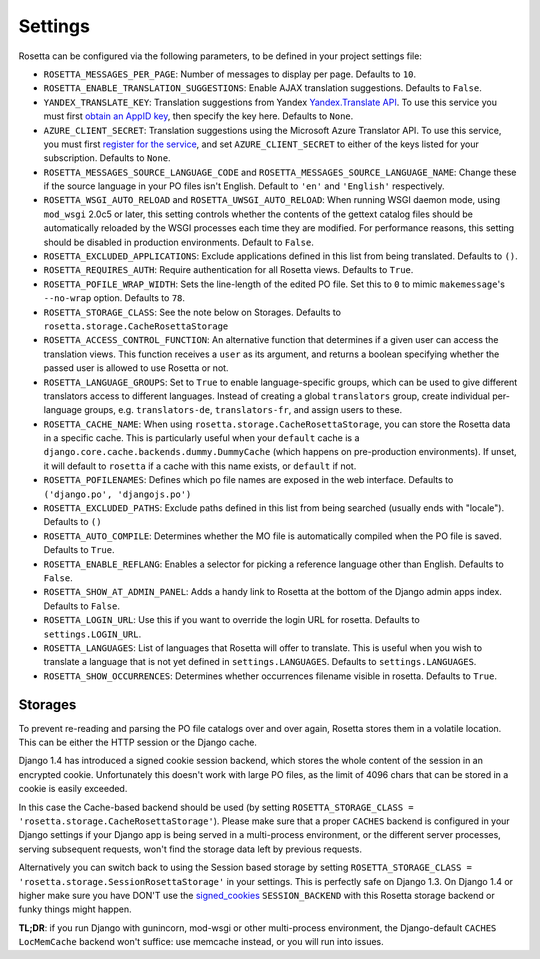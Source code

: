 Settings
========

Rosetta can be configured via the following parameters, to be defined in your project settings file:

* ``ROSETTA_MESSAGES_PER_PAGE``: Number of messages to display per page. Defaults to ``10``.
* ``ROSETTA_ENABLE_TRANSLATION_SUGGESTIONS``: Enable AJAX translation suggestions. Defaults to ``False``.
* ``YANDEX_TRANSLATE_KEY``: Translation suggestions from Yandex `Yandex.Translate API <http://api.yandex.com/translate/>`_. To use this service you must first `obtain an AppID key <http://api.yandex.com/key/form.xml?service=trnsl>`_, then specify the key here. Defaults to ``None``.
* ``AZURE_CLIENT_SECRET``: Translation suggestions using the Microsoft Azure Translator API. To use this service, you must first `register for the service <https://docs.microsoft.com/en-us/azure/cognitive-services/Translator/translator-text-how-to-signup>`_, and set ``AZURE_CLIENT_SECRET`` to either of the keys listed for your subscription. Defaults to ``None``.
* ``ROSETTA_MESSAGES_SOURCE_LANGUAGE_CODE`` and ``ROSETTA_MESSAGES_SOURCE_LANGUAGE_NAME``: Change these if the source language in your PO files isn't English. Default to ``'en'`` and ``'English'`` respectively.
* ``ROSETTA_WSGI_AUTO_RELOAD`` and ``ROSETTA_UWSGI_AUTO_RELOAD``: When running WSGI daemon mode, using ``mod_wsgi`` 2.0c5 or later, this setting controls whether the contents of the gettext catalog files should be automatically reloaded by the WSGI processes each time they are modified. For performance reasons, this setting should be disabled in production environments. Default to ``False``.
* ``ROSETTA_EXCLUDED_APPLICATIONS``: Exclude applications defined in this list from being translated. Defaults to ``()``.
* ``ROSETTA_REQUIRES_AUTH``: Require authentication for all Rosetta views. Defaults to ``True``.
* ``ROSETTA_POFILE_WRAP_WIDTH``: Sets the line-length of the edited PO file. Set this to ``0`` to mimic ``makemessage``'s ``--no-wrap`` option. Defaults to ``78``.
* ``ROSETTA_STORAGE_CLASS``: See the note below on Storages. Defaults to ``rosetta.storage.CacheRosettaStorage``
* ``ROSETTA_ACCESS_CONTROL_FUNCTION``: An alternative function that determines if a given user can access the translation views. This function receives a ``user`` as its argument, and returns a boolean specifying whether the passed user is allowed to use Rosetta or not.
* ``ROSETTA_LANGUAGE_GROUPS``: Set to ``True`` to enable language-specific groups, which can be used to give different translators access to different languages. Instead of creating a global ``translators`` group, create individual per-language groups, e.g. ``translators-de``, ``translators-fr``, and assign users to these.
* ``ROSETTA_CACHE_NAME``: When using ``rosetta.storage.CacheRosettaStorage``, you can store the Rosetta data in a specific cache. This is particularly useful when your ``default`` cache is a ``django.core.cache.backends.dummy.DummyCache`` (which happens on pre-production environments). If unset, it will default to ``rosetta`` if a cache with this name exists, or ``default`` if not.
* ``ROSETTA_POFILENAMES``: Defines which po file names are exposed in the web interface. Defaults to ``('django.po', 'djangojs.po')``
* ``ROSETTA_EXCLUDED_PATHS``: Exclude paths defined in this list from being searched (usually ends with "locale"). Defaults to ``()``
* ``ROSETTA_AUTO_COMPILE``: Determines whether the MO file is automatically compiled when the PO file is saved. Defaults to ``True``.
* ``ROSETTA_ENABLE_REFLANG``: Enables a selector for picking a reference language other than English. Defaults to ``False``.
* ``ROSETTA_SHOW_AT_ADMIN_PANEL``: Adds a handy link to Rosetta at the bottom of the Django admin apps index. Defaults to ``False``.
* ``ROSETTA_LOGIN_URL``: Use this if you want to override the login URL for rosetta. Defaults to ``settings.LOGIN_URL``.
* ``ROSETTA_LANGUAGES``: List of languages that Rosetta will offer to translate. This is useful when you wish to translate a language that is not yet defined in ``settings.LANGUAGES``. Defaults to ``settings.LANGUAGES``.
* ``ROSETTA_SHOW_OCCURRENCES``: Determines whether occurrences filename visible in rosetta. Defaults to ``True``.

Storages
--------

To prevent re-reading and parsing the PO file catalogs over and over again, Rosetta stores them in a volatile location. This can be either the HTTP session or the Django cache.

Django 1.4 has introduced a signed cookie session backend, which stores the whole content of the session in an encrypted cookie. Unfortunately this doesn't work with large PO files, as the limit of 4096 chars that can be stored in a cookie is easily exceeded.

In this case the Cache-based backend should be used (by setting ``ROSETTA_STORAGE_CLASS = 'rosetta.storage.CacheRosettaStorage'``). Please make sure that a proper ``CACHES`` backend is configured in your Django settings if your Django app is being served in a multi-process environment, or the different server processes, serving subsequent requests, won't find the storage data left by previous requests.

Alternatively you can switch back to using the Session based storage by setting ``ROSETTA_STORAGE_CLASS = 'rosetta.storage.SessionRosettaStorage'`` in your settings. This is perfectly safe on Django 1.3. On Django 1.4 or higher make sure you have DON'T use the `signed_cookies <https://docs.djangoproject.com/en/dev/topics/http/sessions/#using-cookie-based-sessions>`_ ``SESSION_BACKEND`` with this Rosetta storage backend or funky things might happen.

**TL;DR**: if you run Django with gunincorn, mod-wsgi or other multi-process environment, the Django-default ``CACHES`` ``LocMemCache`` backend won't suffice: use memcache instead, or you will run into issues.
